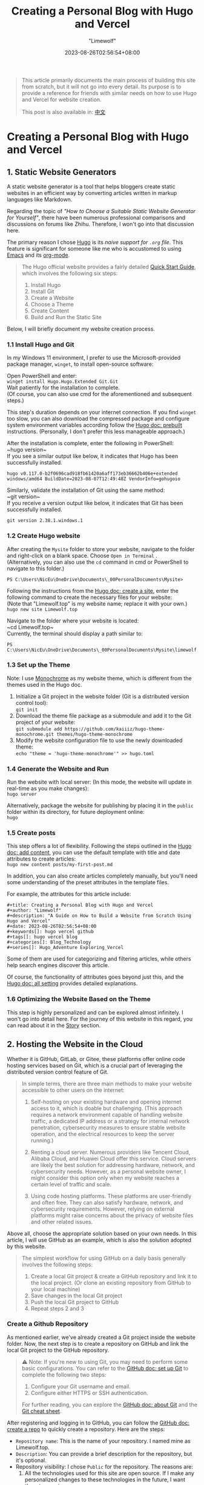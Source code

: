 #+title: Creating a Personal Blog with Hugo and Vercel
#+author: "Limewolf"
#+description: "A Guide on How to Build a Website from Scratch Using Hugo and Vercel"
#+date: 2023-08-26T02:56:54+08:00
#+keywords[]: hugo vercel github
#+tags[]: hugo vercel blog
#+categories[]: Blog_Technology
#+series[]: Hugo_Adventure Exploring_Vercel

#+begin_quote
This article primarily documents the main process of building this site from scratch, but it will not go into every detail.
Its purpose is to provide a reference for friends with similar needs on how to use Hugo and Vercel for website creation.

This post is also available in: [[/posts/20230825-1263f3b5/][中文]]
#+end_quote

* Creating a Personal Blog with Hugo and Vercel
** 1. Static Website Generators
A static website generator is a tool that helps bloggers create static websites in an efficient way by converting articles written in markup languages like Markdown.

Regarding the topic of /"How to Choose a Suitable Static Website Generator for Yourself"/, there have been numerous professional comparisons and discussions on forums like Zhihu. Therefore, I won't go into that discussion here.

The primary reason I chose [[https://gohugo.io/][Hugo]] is its /naive support for ~.org~ file/. This feature is significant for someone like me who is accustomed to using [[https://www.gnu.org/software/emacs/][Emacs]] and its [[https://orgmode.org/][org-mode]].

#+begin_quote

The Hugo official website provides a fairly detailed [[https://gohugo.io/getting-started/quick-start/][Quick Start Guide]], which involves the following six steps:

1. Install Hugo
2. Install Git
3. Create a Website
4. Choose a Theme
5. Create Content
6. Build and Run the Static Site

#+end_quote

Below, I will briefly document my website creation process.

*** 1.1 Install Hugo and Git
In my Windows 11 environment, I prefer to use the Microsoft-provided package manager, ~winget~, to install open-source software:

Open PowerShell and enter: \\
~winget install Hugo.Hugo.Extended Git.Git~ \\
Wait patiently for the installation to complete.\\
(Of course, you can also use cmd for the aforementioned and subsequent steps.)

This step's duration depends on your internet connection. If you find ~winget~ too slow, you can also download the compressed package and configure system environment variables according follow the [[https://gohugo.io/installation/windows/#prebuilt-binaries][Hugo doc: prebuilt]] instructions. (Personally, I don't prefer this less manageable approach.)


After the installation is complete, enter the following in PowerShell:\\
~hugo version~\\
If you see a similar output like below, it indicates that Hugo has been successfully installed.
#+BEGIN_SRC
hugo v0.117.0-b2f0696cad918fb61420a6aff173eb36662b406e+extended windows/amd64 BuildDate=2023-08-07T12:49:48Z VendorInfo=gohugoio
#+END_SRC

Similarly, validate the installation of Git using the same method:\\
~git version~\\
If you receive a version output like below, it indicates that Git has been successfully installed.
#+BEGIN_SRC
git version 2.38.1.windows.1
#+END_SRC

*** 1.2 Create Hugo website
After creating the ~Mysite~ folder to store your website, navigate to the folder and right-click on a blank space. Choose ~Open in Terminal~ .\\
(Alternatively, you can also use the ~cd~ command in cmd or PowerShell to navigate to this folder.)
#+BEGIN_SRC
PS C:\Users\NicEu\OneDrive\Documents\_00PersonalDocuments\Mysite>
#+END_SRC

Following the instructions from the [[https://gohugo.io/getting-started/quick-start/#create-a-site][Hugo doc: create a site]], enter the following command to create the necessary files for your website:\\
(Note that "Limewolf.top" is my website name; replace it with your own.)\\
~hugo new site Limewolf.top~

Navigate to the folder where your website is located:\\
~cd Limewolf.top~\\
Currently, the terminal should display a path similar to:
#+BEGIN_SRC
PS C:\Users\NicEu\OneDrive\Documents\_00PersonalDocuments\Mysite\limewolf.top>
#+END_SRC

*** 1.3 Set up the Theme
Note: I use [[https://kaiiiz.github.io/hugo-theme-monochrome/setup/][Monochrome]] as my website theme, which is different from the themes used in the Hugo doc.

1. Initialize a Git project in the website folder (Git is a distributed version control tool):\\
   ~git init~
2. Download the theme file package as a submodule and add it to the Git project of your website:\\
   ~git submodule add https://github.com/kaiiiz/hugo-theme-monochrome.git themes/hugo-theme-monochrome~
3. Modify the website configuration file to use the newly downloaded theme:\\
   ~echo "theme = 'hugo-theme-monochrome'" >> hugo.toml~

*** 1.4 Generate the Website and Run 
Run the website with local server: (In this mode, the website will update in real-time as you make changes):\\
~hugo server~

Alternatively, package the website for publishing by placing it in the ~public~ folder within its directory, for future deployment online:\\
~hugo~

*** 1.5 Create posts
This step offers a lot of flexibility. Following the steps outlined in the [[https://gohugo.io/getting-started/quick-start/#add-content][Hugo doc: add content]], you can use the default template with title and date attributes to create articles:\\
~hugo new content posts/my-first-post.md~

In addition, you can also create articles completely manually, but you'll need some understanding of the preset attributes in the template files.

For example, the attributes for this article include:
#+begin_src
#+title: Creating a Personal Blog with Hugo and Vercel
#+author: "Limewolf"
#+description: "A Guide on How to Build a Website from Scratch Using Hugo and Vercel"
#+date: 2023-08-26T02:56:54+08:00
#+keywords[]: hugo vercel github
#+tags[]: hugo vercel blog
#+categories[]: Blog_Technology
#+series[]: Hugo_Adventure Exploring_Vercel
#+end_src

Some of them are used for categorizing and filtering articles, while others help search engines discover this article.

Of course, the functionality of attributes goes beyond just this, and the [[https://gohugo.io/getting-started/configuration/#all-configuration-settings][Hugo doc: all setting]] provides detailed explanations.

*** 1.6 Optimizing the Website Based on the Theme
This step is highly personalized and can be explored almost infinitely. I won't go into detail here.
For the journey of this website in this regard, you can read about it in the [[/en/stories][Story]] section.

** 2. Hosting the Website in the Cloud
Whether it is GitHub, GitLab, or Gitee, these platforms offer online code hosting services based on Git, which is a crucial part of leveraging the distributed version control feature of Git.

#+begin_quote
In simple terms, there are three main methods to make your website accessible to other users on the internet:

1. Self-hosting on your existing hardware and opening internet access to it, which is doable but challenging. (This approach requires a network environment capable of handling website traffic, a dedicated IP address or a strategy for internal network penetration, cybersecurity measures to ensure stable website operation, and the electrical resources to keep the server running.)

2. Renting a cloud server. Numerous providers like Tencent Cloud, Alibaba Cloud, and Huawei Cloud offer this service. Cloud servers are likely the best solution for addressing hardware, network, and cybersecurity needs. However, as a personal website owner, I might consider this option only when my website reaches a certain level of traffic and scale.

3. Using code hosting platforms. These platforms are user-friendly and often free. They can also satisfy hardware, network, and cybersecurity requirements. However, relying on external platforms might raise concerns about the privacy of website files and other related issues.
#+end_quote

Above all, choose the appropriate solution based on your own needs. In this article, I will use GitHub as an example, which is also the solution adopted by this website.

#+begin_quote
The simplest workflow for using GitHub on a daily basis generally involves the following steps:

1. Create a local Git project & create a GitHub repository and link it to the local project. (Or clone an existing repository from GitHub to your local machine)
2. Save changes in the local Git project
3. Push the local Git project to GitHub
4. Repeat steps 2 and 3
#+end_quote

*** Create a Github Repository
As mentioned earlier, we've already created a Git project inside the website folder. Now, the next step is to create a repository on GitHub and link the local Git project to the GitHub repository.

#+begin_quote
⚠️ Note: If you're new to using Git, you may need to perform some basic configurations. You can refer to the [[https://docs.github.com/en/get-started/quickstart/set-up-git][GitHub doc: set up Git]] to complete the following two steps:

1. Configure your Git username and email.
2. Configure either HTTPS or SSH authentication.
   
For further reading, you can explore the [[https://docs.github.com/en/get-started/using-git/about-git][GitHub doc: about Git]] and the [[https://training.github.com/downloads/submodule-vs-subtree-cheat-sheet/][Git cheat sheet]].
#+end_quote
After registering and logging in to GitHub, you can follow the [[https://docs.github.com/en/get-started/quickstart/create-a-repo][GitHub doc: create a repo]] to quickly create a repository. Here are the steps:
- ~Repository name~: This is the name of your repository. I named mine as Limewolf.top.
- ~Description~: You can provide a brief description for the repository, but it's optional.
- Repository visibility: I chose ~Public~ for the repository. The reasons are:
  1. All the technologies used for this site are open source. If I make any personalized changes to these technologies in the future, I want them to remain open source.
  2. The content I put on the website is meant to be publicly accessible.
- ~.gitignore~: In a Git project folder, not all files need to be included in the Git repository. The gitignore file serves as a blacklist to exclude certain files.\\
  I chose ~None~ because I needed a completely new empty repository. I configured this file locally, and I'll upload it to the GitHub repository later.   Depending on your needs, you can find various templates for this file. Here's the ~.gitignore~ file for this site (modified from ~themes\hugo-theme-monochrome\exampleSite.gitignore~): [[https://github.com/Nicolas-L0/limewolf.top/blob/master/.gitignore][GitHub]], [[https://pan.limewolf.top/api/raw/?path=/Documents/Limewolf.top/.gitignore][Onedrive]].
- README file: For creating an empty repository, I didn't check this option. I'll manually create the README file locally.
- License: For creating an empty repository, I didn't check this option. The choice of license depends on the nature of your website's content and code. You can refer to [[https://choosealicense.com/][this]] or Google for specific licenses. I chose the CC-BY-NC-SA 4.0 license (Creative Commons) for this site, because:
  1. All the technologies used for this site are open source. If I make any personalized changes to these technologies in the future, I want them to remain open source.
  2. I allow others to reuse, remix, and build upon my publicly shared articles, works, images, etc., under the condition of attribution and non-commercial use. I also hope that derivative works follow the same license.
  For more details about choosing a CC license version and using CC licenses, you can explore the [[https://creativecommons.org/choose/][CC license website]] and the [[https://creativecommons.org/about/cclicenses/][detailed information about CC licenses]].  

*** 2.2 Preparing the Git Project for Github
In the local Git project directory of your website, you should configure the ~README.md~, ~.gitignore~, and ~license.txt~ files as needed. With PowerShell open in the current directory, you can use the following commands: Use\\
~git status~\\
to view the files that have been modified but not yet saved to Git. Use\\
~git add .~\\
to mark all the modified but unsaved files in the current directory. Use\\
~git commit -m 'first commit'~ \\
to save the changes of the files to Git, with the message 'first commit' as a comment.\\

Finally, in GitHub, navigate to your newly created repository, and follow the prompts. In PowerShell, enter the following commands in sequence:
#+begin_src
git remote add origin git@github.com:<Your-github-id>/<Your-repo>.git
git branch -M master
git push -u origin master
#+end_src

If everything goes smoothly, after you've completed the ~push~ in the command prompt, you can refresh the GitHub repository page. There, you should be able to see the website source files that you've just uploaded.

*** 2.3 git push!
#+begin_src
  git add
  git commit
  git push
#+end_src

Each time you need to update the website, you just need to follow these three steps: "Stage the changes to be saved", "Save the changes", and "Upload the changes".

*** 2.4 Another Optional Approach
Clearly, in the above method, I uploaded all the source code of the website to the git repository.

#+begin_quote

The reason for uploading the source code is as follows:

1. Multi-platform authoring: I want the platform to generate the website, so even if the device I'm currently using (such as a mobile phone, tablet, etc.) doesn't have the environment required to run the website, I can focus on content creation. I can upload the edited content to GitHub via Git or the web to update the webpage.
2. Backup and version control: One repository manages and backs up both the website's configuration files and content.
   
#+end_quote

Of course, everyone's needs are different. Besides the method used by this site, you can also choose to only upload the files generated by Hugo in the ~/public~ directory of the website.
This approach may offer stronger code and API privacy, and the repository would be more streamlined.

Alternatively, you can combine both approaches. Store configuration files in one repository and webpage files in another...

In conclusion, choose according to your own needs. Corresponding solutions can be found publicly available on the internet.

** 3. Website Deployment
Since the website source code has been uploaded to GitHub, you can actually deploy it directly using *GitHub Pages*. However, just before this, I successfully deployed my public Onedrive cloud drive using [[https://vercel.com][Vercel]], and I was impressed by the power of Vercel during that process. So, this time, I'll try deploying the website using Vercel. The process involves two steps:

1. Create a Vercel project and link it with the website repository on GitHub.
2. Configure commands and environment variables.

*** Create and Link Vercel Project
Register and log in to [[https://vercel.com][Vercel]]. Follow the instructions from [[https://vercel.com/docs/projects/overview][Vercel doc: overview]] and [[https://vercel.com/docs/deployments/git][Vercel doc: deploying git]] to create a Vercel project. Log in with your GitHub account and import the source code repository of your website.

*** Configure Commands and Environment Variables
1. Change the parameter of ~Configure Project -> Framework Preset~ to ~Hugo~.
2. Add a key-value pair in ~Configure Project -> Environment Variables~: ~key: HUGO_VERSION, Value: 0.117.0~. (The version number should match the Hugo version you use.)
3. (This command is provided by the Monochrome theme)\\
   Check ~Configure Project -> Build Command -> Override~: and change this parameter to ~hugo --environment production --minify~.
4. (This command is provided by the Monochrome theme)\\
   Check ~Configure Project -> Development Command -> Override~: and change this parameter to ~hugo server --environment production~.
5. Press ~Deploy~, grab a cup of coffee, and wait a bit. Your website will be deployed shortly.
   
** Custom Domain
After successfully deploying your website on Vercel, you'll be provided with a link that ends with ~<UserID>.vercel.app~ for accessing your deployed site. This link is not user-friendly, making it inconvenient for sharing and promoting your website.

This article doesn't cover the process of domain registration.\\

However, if you already have a domain, you can enter it in the project settings page ~Project Settings -> Domains~ on Vercel. Vercel will provide instructions on how to configure the DNS settings with your domain registrar.

-----
#+begin_quote
The article concludes here.

Considering the length, I've omitted quite a few details in the text.\\
If necessary, I might open up new posts in the future to elaborate on the parts that were left out.

Thank you for reading!\\
:)
#+end_quote


#+BEGIN_EXPORT HTML
<script src="https://giscus.app/client.js"
        data-repo="Nicolas-L0/blog.limewolf.top"
        data-repo-id="R_kgDOKJYObQ"
        data-category="Announcements"
        data-category-id="DIC_kwDOKJYObc4CY4qA"
        data-mapping="specific"
        data-term="Comment: Blog with Hugo and Vercel"
        data-strict="1"
        data-reactions-enabled="1"
        data-emit-metadata="1"
        data-input-position="bottom"
        data-theme="noborder_light"
        data-lang="en"
        data-loading="lazy"
        crossorigin="anonymous"
        async>
</script>
#+END_EXPORT

